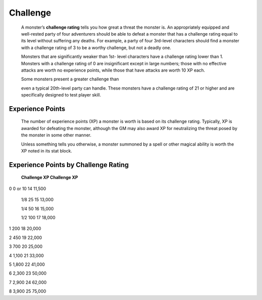 
.. _srd_Challenge:

Challenge
---------

    A monster’s **challenge rating** tells you how great a threat the
    monster is. An appropriately equipped and well-­rested party of four
    adventurers should be able to defeat a monster that has a challenge
    rating equal to its level without suffering any deaths. For example,
    a party of four 3rd-­level characters should find a monster with a
    challenge rating of 3 to be a worthy challenge, but not a deadly
    one.

    Monsters that are significantly weaker than 1st-­ level characters
    have a challenge rating lower than 1. Monsters with a challenge
    rating of 0 are insignificant except in large numbers; those with no
    effective attacks are worth no experience points, while those that
    have attacks are worth 10 XP each.

    Some monsters present a greater challenge than

    even a typical 20th-­level party can handle. These monsters have a
    challenge rating of 21 or higher and are specifically designed to
    test player skill.

Experience Points
^^^^^^^^^^^^^^^^^

    The number of experience points (XP) a monster is worth is based on
    its challenge rating. Typically, XP is awarded for defeating the
    monster, although the GM may also award XP for neutralizing the
    threat posed by the monster in some other manner.

    Unless something tells you otherwise, a monster summoned by a spell
    or other magical ability is worth the XP noted in its stat block.

Experience Points by Challenge Rating
^^^^^^^^^^^^^^^^^^^^^^^^^^^^^^^^^^^^^

    **Challenge XP Challenge XP**

0 0 or 10 14 11,500

    1/8 25 15 13,000

    1/4 50 16 15,000

    1/2 100 17 18,000

1 200 18 20,000

2 450 19 22,000

3 700 20 25,000

4 1,100 21 33,000

5 1,800 22 41,000

6 2,300 23 50,000

7 2,900 24 62,000

8 3,900 25 75,000
